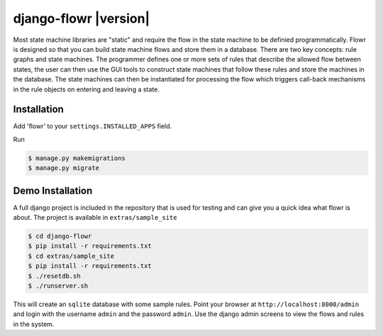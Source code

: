 django-flowr |version|
**********************

Most state machine libraries are "static" and require the flow in the state
machine to be definied programmatically.  Flowr is designed so that you can
build state machine flows and store them in a database.  There are two key
concepts: rule graphs and state machines.  The programmer defines one or more
sets of rules that describe the allowed flow between states, the user can then
use the GUI tools to construct state machines that follow these rules and
store the machines in the database.  The state machines can then be
instantiated for processing the flow which triggers call-back mechanisms in
the rule objects on entering and leaving a state.


Installation
============


Add 'flowr' to your ``settings.INSTALLED_APPS`` field.

Run

.. code-block:: bash

    $ manage.py makemigrations
    $ manage.py migrate


Demo Installation
=================

A full django project is included in the repository that is used for testing
and can give you a quick idea what flowr is about.  The project is available
in ``extras/sample_site``

.. code-block:: bash

    $ cd django-flowr
    $ pip install -r requirements.txt
    $ cd extras/sample_site
    $ pip install -r requirements.txt
    $ ./resetdb.sh
    $ ./runserver.sh

This will create an ``sqlite`` database with some sample rules.  Point your
browser at ``http://localhost:8000/admin`` and login with the username
``admin`` and the password ``admin``.  Use the django admin screens to view
the flows and rules in the system.
